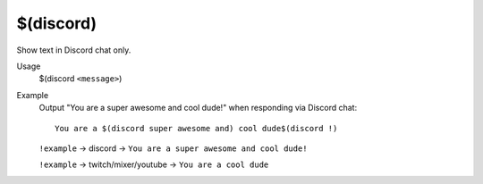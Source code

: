 $(discord)
==========

Show text in Discord chat only.

Usage
    $(discord ``<message>``)

Example
    Output "You are a super awesome and cool dude!" when responding via Discord chat::

        You are a $(discord super awesome and) cool dude$(discord !)

    ``!example`` -> discord -> ``You are a super awesome and cool dude!``

    ``!example`` -> twitch/mixer/youtube -> ``You are a cool dude``
